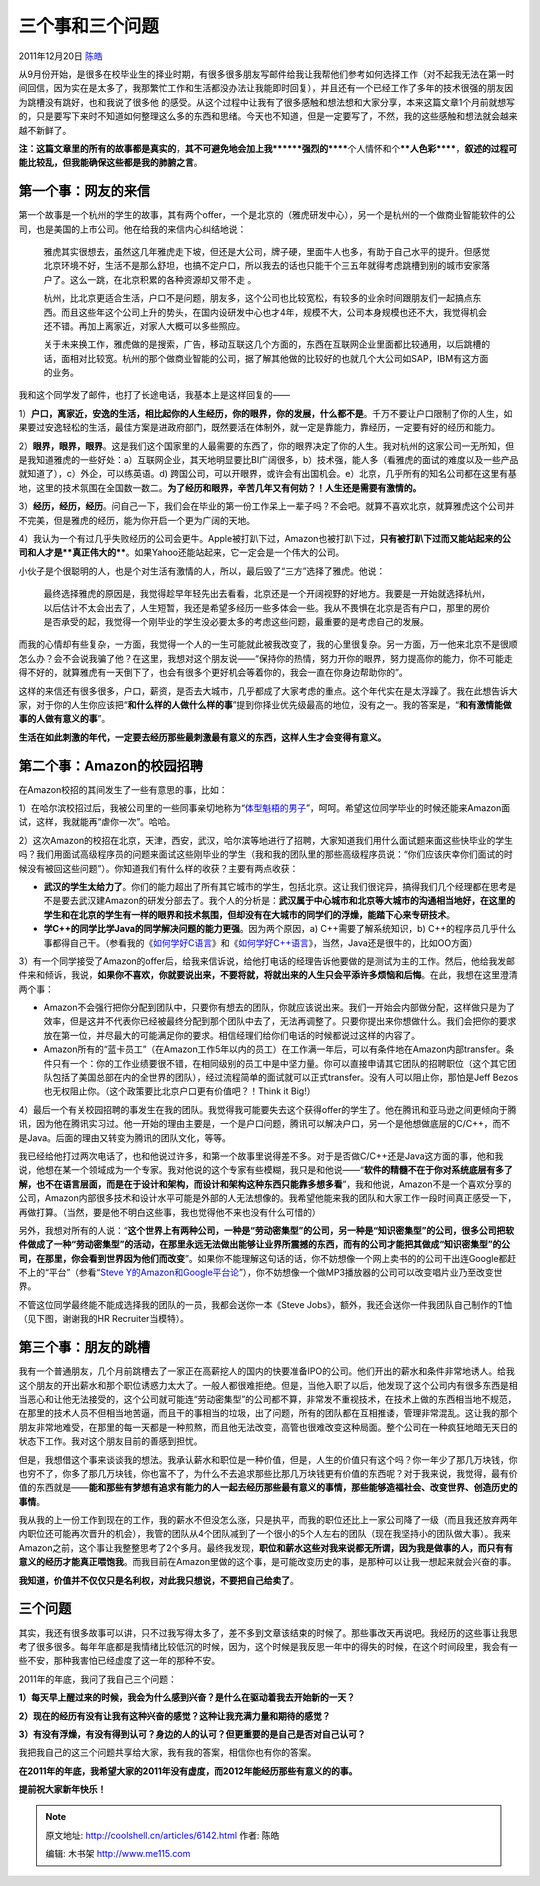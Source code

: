 .. _articles6142:

三个事和三个问题
================

2011年12月20日 `陈皓 <http://coolshell.cn/articles/author/haoel>`__

从9月份开始，是很多在校毕业生的择业时期，有很多很多朋友写邮件给我让我帮他们参考如何选择工作（对不起我无法在第一时间回信，因为实在是太多了，我那繁忙工作和生活都没办法让我能即时回复），并且还有一个已经工作了多年的技术很强的朋友因为跳槽没有跳好，也和我说了很多他
的感受。从这个过程中让我有了很多感触和想法想和大家分享，本来这篇文章1个月前就想写的，只是要写下来时不知道如何整理这么多的东西和思绪。今天也不知道，但是一定要写了，不然，我的这些感触和想法就会越来越不新鲜了。

**注：这篇文章里的所有的故事都是真实的**\ ，\ **其不可避免地会加上我\ ******强烈的******\ 个人情怀和个\ ****人色彩******\ ，\ **叙述的过程可能比较乱，但我能确保这些都是我的肺腑之言**\ 。

第一个事：网友的来信
^^^^^^^^^^^^^^^^^^^^

第一个故事是一个杭州的学生的故事，其有两个offer，一个是北京的（雅虎研发中心），另一个是杭州的一个做商业智能软件的公司，也是美国的上市公司。他在给我的来信内心纠结地说：

    雅虎其实很想去，虽然这几年雅虎走下坡，但还是大公司，牌子硬，里面牛人也多，有助于自己水平的提升。但感觉北京环境不好，生活不是那么舒坦，也搞不定户口，所以我去的话也只能干个三五年就得考虑跳槽到别的城市安家落户了。这么一跳，在北京积累的各种资源却又带不走
    。

    杭州，比北京更适合生活，户口不是问题，朋友多，这个公司也比较宽松，有较多的业余时间跟朋友们一起搞点东西。而且这些年这个公司上升的势头，在国内设研发中心也才4年，规模不大，公司本身规模也还不大，我觉得机会还不错。再加上离家近，对家人大概可以多些照应。

    关于未来换工作，雅虎做的是搜索，广告，移动互联这几个方面的，东西在互联网企业里面都比较通用，以后跳槽的话，面相对比较宽。杭州的那个做商业智能的公司，据了解其他做的比较好的也就几个大公司如SAP，IBM有这方面的业务。

我和这个同学发了邮件，也打了长途电话，我基本上是这样回复的——

1）\ **户口，离家近，安逸的生活，相比起你的人生经历，你的眼界，你的发展，什么都不是**\ 。千万不要让户口限制了你的人生，如果要过安逸轻松的生活，最佳方案是进政府部门，既然要活在体制外，就一定是靠能力，靠经历，一定要有好的经历和能力。

2）\ **眼界，眼界，眼界**\ 。这是我们这个国家里的人最需要的东西了，你的眼界决定了你的人生。我对杭州的这家公司一无所知，但是我知道雅虎的一些好处：a）互联网企业，其天地明显要比BI广阔很多，b）技术强，能人多（看雅虎的面试的难度以及一些产品就知道了），c）外企，可以练英语。d)
跨国公司，可以开眼界，或许会有出国机会。e）北京，几乎所有的知名公司都在这里有基地，这里的技术氛围在全国数一数二。\ **为了经历和眼界，辛苦几年又有何妨？！人生还是需要有激情的。**

3）\ **经历，经历，经历**\ 。问自己一下，我们会在毕业的第一份工作呆上一辈子吗？不会吧。就算不喜欢北京，就算雅虎这个公司并不完美，但是雅虎的经历，能为你开启一个更为广阔的天地。

4）我认为一个有过几乎失败经历的公司会更牛。Apple被打趴下过，Amazon也被打趴下过，\ **只有被打趴下过而又能站起来的公司和人才是\ **真正伟大的****\ 。如果Yahoo还能站起来，它一定会是一个伟大的公司。

小伙子是个很聪明的人，也是个对生活有激情的人，所以，最后毁了“三方”选择了雅虎。他说：

    最终选择雅虎的原因是，我觉得趁早年轻先出去看看，北京还是一个开阔视野的好地方。我要是一开始就选择杭州，以后估计不太会出去了，人生短暂，我还是希望多经历一些多体会一些。我从不畏惧在北京是否有户口，那里的房价是否承受的起，我觉得一个刚毕业的学生没必要太多的考虑这些问题，最重要的是考虑自己的发展。

而我的心情却有些复杂，一方面，我觉得一个人的一生可能就此被我改变了，我的心里很复杂。另一方面，万一他来北京不是很顺怎么办？会不会说我骗了他？在这里，我想对这个朋友说——“保持你的热情，努力开你的眼界，努力提高你的能力，你不可能走得不好的，就算雅虎有一天倒下了，也会有很多个更好机会等着你的，我会一直在你身边帮助你的”。

这样的来信还有很多很多，户口，薪资，是否去大城市，几乎都成了大家考虑的重点。这个年代实在是太浮躁了。我在此想告诉大家，对于你的人生你应该把“\ **和什么样的人做什么样的事**\ ”提到你择业优先级最高的地位，没有之一。我的答案是，“\ **和有激情能做事的人做有意义的事**\ ”。

**生活在如此刺激的年代，一定要去经历那些最刺激最有意义的东西，这样人生才会变得有意义。**

第二个事：Amazon的校园招聘
^^^^^^^^^^^^^^^^^^^^^^^^^^

在Amazon校招的其间发生了一些有意思的事，比如：

1）在哈尔滨校招过后，我被公司里的一些同事亲切地称为“\ `体型魁梧的男子 <http://blog.sina.com.cn/s/blog_65f386930100ytgc.html>`__\ ”，呵呵。希望这位同学毕业的时候还能来Amazon面试，这样，我就能再“虐你一次”。哈哈。

2）这次Amazon的校招在北京，天津，西安，武汉，哈尔滨等地进行了招聘，大家知道我们用什么面试题来面这些快毕业的学生吗？我们用面试高级程序员的问题来面试这些刚毕业的学生（我和我的团队里的那些高级程序员说：“你们应该庆幸你们面试的时候没有被回这些问题”）。你知道我们有什么样的收获？主要有两点收获：

-  **武汉的学生太给力了**\ 。你们的能力超出了所有其它城市的学生，包括北京。这让我们很诧异，搞得我们几个经理都在思考是不是要去武汉建Amazon的研发分部去了。我个人的分析是：\ **武汉属于中心城市和北京等大城市的沟通相当地好，在这里的学生和在北京的学生有一样的眼界和技术氛围，但却没有在大城市的同学们的浮燥，能踏下心来专研技术**\ 。

-  **学C++的同学比学Java的同学解决问题的能力更强**\ 。因为两个原因，a)
   C++需要了解系统知识，b)
   C++的程序员几乎什么事都得自己干。（参看我的《\ `如何学好C语言 <http://coolshell.cn/articles/4102.html>`__\ 》和《\ `如何学好C++语言 <http://coolshell.cn/articles/4119.html>`__\ 》，当然，Java还是很牛的，比如OO方面）

3）有一个同学接受了Amazon的offer后，给我来信诉说，给他打电话的经理告诉他要做的是测试为主的工作。然后，他给我发邮件来和倾诉，我说，\ **如果你不喜欢，你就要说出来，不要将就，将就出来的人生只会平添许多烦恼和后悔**\ 。在此，我想在这里澄清两个事：

-  Amazon不会强行把你分配到团队中，只要你有想去的团队，你就应该说出来。我们一开始会内部做分配，这样做只是为了效率，但是这并不代表你已经被最终分配到那个团队中去了，无法再调整了。只要你提出来你想做什么。我们会把你的要求放在第一位，并尽最大的可能满足你的要求。相信经理们给你们电话的时候都说过这样的内容了。

-  Amazon所有的“蓝卡员工”（在Amazon工作5年以内的员工）在工作满一年后，可以有条件地在Amazon内部transfer。条件只有一个：你的工作业绩要很不错，在相同级别的员工中是中坚力量。你可以直接申请其它团队的招聘职位（这个其它团队包括了美国总部在内的全世界的团队），经过流程简单的面试就可以正式transfer。没有人可以阻止你，那怕是Jeff
   Bezos也无权阻止你。（这个政策要比北京户口更有价值吧？！Think it
   Big!）

4）最后一个有关校园招聘的事发生在我的团队。我觉得我可能要失去这个获得offer的学生了。他在腾讯和亚马逊之间更倾向于腾讯，因为他在腾讯实习过。他一开始的理由主要是，一个是户口问题，腾讯可以解决户口，另一个是他想做底层的C/C++，而不是Java。后面的理由又转变为腾讯的团队文化，等等。

我已经给他打过两次电话了，也和他说过许多，和第一个故事里说得差不多。对于是否做C/C++还是Java这方面的事，他和我说，他想在某一个领域成为一个专家。我对他说的这个专家有些模糊，我只是和他说——“\ **软件的精髓不在于你对系统底层有多了解，也不在语言层面，而是在于设计和架构，而设计和架构这种东西只能靠多想多看**\ ”，我和他说，Amazon不是一个喜欢分享的公司，Amazon内部很多技术和设计水平可能是外部的人无法想像的。我希望他能来我的团队和大家工作一段时间真正感受一下，再做打算。（当然，要是他不明白这些事，我也觉得他不来也没有什么可惜的）

另外，我想对所有的人说：“\ **这个世界上有两种公司，一种是“劳动密集型”的公司，另一种是“知识密集型”的公司，很多公司把软件做成了一种“劳动密集型”的活动，在那里永远无法做出能够让业界所震撼的东西，而有的公司才能把其做成“知识密集型”的公司，在那里，你会看到世界因为他们而改变**\ ”。如果你不能理解这句话的话，你不妨想像一个网上卖书的的公司干出连Google都赶不上的“平台”（参看“\ `Steve
Y的Amazon和Google平台论 <http://coolshell.cn/articles/5701.html>`__\ ”），你不妨想像一个做MP3播放器的公司可以改变唱片业乃至改变世界。

不管这位同学最终能不能成选择我的团队的一员，我都会送你一本《Steve
Jobs》，额外，我还会送你一件我团队自己制作的T恤（见下图，谢谢我的HR Recruiter当模特）。

|image0|

第三个事：朋友的跳槽
^^^^^^^^^^^^^^^^^^^^

我有一个普通朋友，几个月前跳槽去了一家正在高薪挖人的国内的快要准备IPO的公司。他们开出的薪水和条件非常地诱人。给我这个朋友的开出薪水和那个职位诱惑力太大了。一般人都很难拒绝。但是，当他入职了以后，他发现了这个公司内有很多东西是相当恶心和让他无法接受的，这个公司就可能连“劳动密集型”的公司都不算，非常发不重视技术，在技术上做的东西相当地不规范，在那里的技术人员不但相当地苦逼，而且干的事相当的垃圾，出了问题，所有的团队都在互相推诿，管理非常混乱。这让我的那个朋友非常地难受，在那里的每一天都是一种煎熬，而且他无法改变，高管也很难改变这种局面。整个公司在一种疯狂地暗无天日的状态下工作。我对这个朋友目前的善感到担忧。

但是，我想借这个事来谈谈我的想法。我承认薪水和职位是一种价值，但是，人生的价值只有这个吗？你一年少了那几万块钱，你也穷不了，你多了那几万块钱，你也富不了，为什么不去追求那些比那几万块钱更有价值的东西呢？对于我来说，我觉得，最有价值的东西就是——\ **能和那些有梦想有追求有能力的人一起去经历那些最有意义的事情，那些能够造福社会、改变世界、创造历史的事情**\ 。

我从我的上一份工作到现在的工作，我的薪水不但没怎么涨，只是执平，而我的职位还比上一家公司降了一级（而且我还放弃两年内职位还可能再次晋升的机会），我管的团队从4个团队减到了一个很小的5个人左右的团队（现在我坚持小的团队做大事）。我来Amazon之前，这个事让我整整思考了2个多月。最终我发现，\ **职位和薪水这些对我来说都无所谓，因为我是做事的人，而只有有意义的经历才能真正喂饱我**\ 。而我目前在Amazon里做的这个事，是可能改变历史的事，是那种可以让我一想起来就会兴奋的事。

**我知道，价值并不仅仅只是名利权，对此我只想说，不要把自己给卖了**\ 。

三个问题
^^^^^^^^

其实，我还有很多故事可以讲，只不过我写得太多了，差不多到文章该结束的时候了。那些事改天再说吧。我经历的这些事让我思考了很多很多。每年年底都是我情绪比较低沉的时候，因为，这个时候是我反思一年中的得失的时候，在这个时间段里，我会有一些不安，那种我害怕已经虚度了这一年的那种不安。

2011年的年底，我问了我自己三个问题：

**1）每天早上醒过来的时候，我会为什么感到兴奋？是什么在驱动着我去开始新的一天？**

**2）现在的经历有没有让我有这种兴奋的感觉？这种让我充满力量和期待的感觉？**

**3）有没有浮燥，有没有得到认可？身边的人的认可？但更重要的是自己是否对自己认可？**

我把我自己的这三个问题共享给大家，我有我的答案，相信你也有你的答案。

**在2011年的年底，我希望大家的2011年没有虚度，而2012年能经历那些有意义的的事。**

**提前祝大家新年快乐！**

.. |image0| image:: /coolshell/static/20140922112349290000.jpg
.. |image7| image:: /coolshell/static/20140922112349581000.jpg

.. note::
    原文地址: http://coolshell.cn/articles/6142.html 
    作者: 陈皓 

    编辑: 木书架 http://www.me115.com